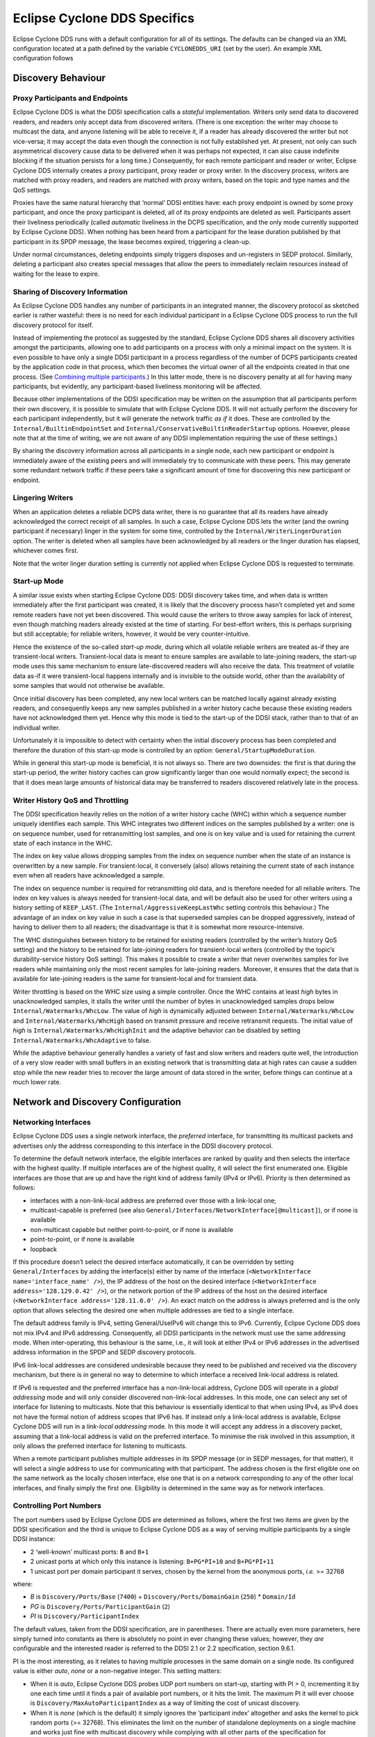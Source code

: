 ..
   Copyright(c) 2006 to 2022 ZettaScale Technology and others

   This program and the accompanying materials are made available under the
   terms of the Eclipse Public License v. 2.0 which is available at
   http://www.eclipse.org/legal/epl-2.0, or the Eclipse Distribution License
   v. 1.0 which is available at
   http://www.eclipse.org/org/documents/edl-v10.php.

   SPDX-License-Identifier: EPL-2.0 OR BSD-3-Clause

.. _`Eclipse Cyclone DDS Specifics`:

#################################
Eclipse Cyclone DDS Specifics
#################################

Eclipse Cyclone DDS runs with a default configuration for all of its settings. The defaults can
be changed via an XML configuration located at a path defined by the variable ``CYCLONEDDS_URI``
(set by the user). An example XML configuration follows

.. code-block:: xml
   :linenos:
   :caption: /path/to/dds/configuration.xml

   <?xml version="1.0" encoding="utf-8"?>
   <CycloneDDS xmlns="https://cdds.io/config"
   xmlns:xsi="http://www.w3.org/2001/XMLSchema-instance"
   xsi:schemaLocation="https://cdds.io/config https://raw.githubusercontent.com/eclipse-cyclonedds/cyclonedds/master/etc/cyclonedds.xsd">

     <Domain Id="any">
       <General>
         <Interfaces>
           <NetworkInterface autodetermine="true" priority="default"
           multicast="default" />
         </Interfaces>
         <AllowMulticast>default</AllowMulticast>
         <MaxMessageSize>65500B</MaxMessageSize>
       </General>
       <Tracing>
         <Verbosity>config</Verbosity>
         <OutputFile>
         ${HOME}/dds/log/cdds.log.${CYCLONEDDS_PID}</OutputFile>
       </Tracing>
     </Domain>
   </CycloneDDS>

.. _`Discovery behaviour`:

*******************
Discovery Behaviour
*******************

.. _`Proxy participants and endpoints`:

================================
Proxy Participants and Endpoints
================================

Eclipse Cyclone DDS is what the DDSI specification calls a *stateful* implementation.  Writers
only send data to discovered readers, and readers only accept data from discovered
writers.  (There is one exception: the writer may choose to multicast the data, and
anyone listening will be able to receive it, if a reader has already discovered the
writer but not vice-versa; it may accept the data even though the connection is not
fully established yet.  At present, not only can such asymmetrical discovery cause data
to be delivered when it was perhaps not expected, it can also cause indefinite blocking
if the situation persists for a long time.)  Consequently, for each remote participant
and reader or writer, Eclipse Cyclone DDS internally creates a proxy participant, proxy reader
or proxy writer.  In the discovery process, writers are matched with proxy readers, and
readers are matched with proxy writers, based on the topic and type names and the QoS
settings.

Proxies have the same natural hierarchy that ‘normal’ DDSI entities have: each proxy
endpoint is owned by some proxy participant, and once the proxy participant is deleted,
all of its proxy endpoints are deleted as well.  Participants assert their liveliness
periodically (called *automatic* liveliness in the DCPS specification, and the only mode
currently supported by Eclipse Cyclone DDS). When nothing has been heard from a participant
for the lease duration published by that participant in its SPDP message, the lease
becomes expired, triggering a clean-up.

Under normal circumstances, deleting endpoints simply triggers disposes and un-registers
in SEDP protocol. Similarly, deleting a participant also creates special messages
that allow the peers to immediately reclaim resources instead of waiting for the lease
to expire.


.. _`Sharing of discovery information`:

================================
Sharing of Discovery Information
================================

As Eclipse Cyclone DDS handles any number of participants in an integrated manner, the discovery
protocol as sketched earlier is rather wasteful: there is no need for each individual
participant in a Eclipse Cyclone DDS process to run the full discovery protocol for itself.

Instead of implementing the protocol as suggested by the standard, Eclipse Cyclone DDS shares
all discovery activities amongst the participants, allowing one to add participants on a
process with only a minimal impact on the system.  It is even possible to have only a
single DDSI participant in a process regardless of the number of DCPS participants
created by the application code in that process, which then becomes the virtual owner of
all the endpoints created in that one process.  (See `Combining multiple
participants`_.)  In this latter mode, there is no discovery penalty at all for having
many participants, but evidently, any participant-based liveliness monitoring will be
affected.

Because other implementations of the DDSI specification may be written on the assumption
that all participants perform their own discovery, it is possible to simulate that with
Eclipse Cyclone DDS.  It will not actually perform the discovery for each participant
independently, but it will generate the network traffic *as if* it does.  These are
controlled by the ``Internal/BuiltinEndpointSet`` and
``Internal/ConservativeBuiltinReaderStartup`` options.  However, please note that at the
time of writing, we are not aware of any DDSI implementation requiring the use of these
settings.)

By sharing the discovery information across all participants in a single node, each
new participant or endpoint is immediately aware of the existing peers and will
immediately try to communicate with these peers.  This may generate some
redundant network traffic if these peers take a significant amount of time for
discovering this new participant or endpoint.


.. _`Lingering writers`:

=================
Lingering Writers
=================

When an application deletes a reliable DCPS data writer, there is no guarantee that all
its readers have already acknowledged the correct receipt of all samples.  In such a
case, Eclipse Cyclone DDS lets the writer (and the owning participant if necessary) linger in
the system for some time, controlled by the ``Internal/WriterLingerDuration`` option.
The writer is deleted when all samples have been acknowledged by all readers or the
linger duration has elapsed, whichever comes first.

Note that the writer linger duration setting is currently not applied when Eclipse Cyclone DDS
is requested to terminate.


.. _`Start-up mode`:

=============
Start-up Mode
=============

A similar issue exists when starting Eclipse Cyclone DDS: DDSI discovery takes time, and when
data is written immediately after the first participant was created, it is likely that
the discovery process hasn’t completed yet and some remote readers have not yet been
discovered.  This would cause the writers to throw away samples for lack of interest,
even though matching readers already existed at the time of starting.  For best-effort
writers, this is perhaps surprising but still acceptable; for reliable writers, however,
it would be very counter-intuitive.

Hence the existence of the so-called *start-up mode*, during which all volatile reliable
writers are treated as-if they are transient-local writers.  Transient-local data is
meant to ensure samples are available to late-joining readers, the start-up mode uses
this same mechanism to ensure late-discovered readers will also receive the data.  This
treatment of volatile data as-if it were transient-local happens internally and is
invisible to the outside world, other than the availability of some samples that would
not otherwise be available.

Once initial discovery has been completed, any new local writers can be matched locally
against already existing readers, and consequently keeps any new samples published in a
writer history cache because these existing readers have not acknowledged them yet.
Hence why this mode is tied to the start-up of the DDSI stack, rather than to that of an
individual writer.

Unfortunately it is impossible to detect with certainty when the initial discovery
process has been completed and therefore the duration of this start-up mode is
controlled by an option: ``General/StartupModeDuration``.

While in general this start-up mode is beneficial, it is not always so.  There are two
downsides: the first is that during the start-up period, the writer history caches can
grow significantly larger than one would normally expect; the second is that it does
mean large amounts of historical data may be transferred to readers discovered
relatively late in the process.


.. _`Writer history QoS and throttling`:

=================================
Writer History QoS and Throttling
=================================

The DDSI specification heavily relies on the notion of a writer history cache (WHC)
within which a sequence number uniquely identifies each sample.  This WHC integrates two
different indices on the samples published by a writer: one is on sequence number, used
for retransmitting lost samples, and one is on key value and is used for retaining the
current state of each instance in the WHC.

The index on key value allows dropping samples from the index on sequence number when
the state of an instance is overwritten by a new sample.  For transient-local, it
conversely (also) allows retaining the current state of each instance even when all
readers have acknowledged a sample.

The index on sequence number is required for retransmitting old data, and is therefore
needed for all reliable writers.  The index on key values is always needed for
transient-local data, and will be default also be used for other writers using a history
setting of ``KEEP_LAST``.  (The ``Internal/AggressiveKeepLastWhc`` setting controls this
behaviour.)  The advantage of an index on key value in such a case is that superseded
samples can be dropped aggressively, instead of having to deliver them to all readers;
the disadvantage is that it is somewhat more resource-intensive.

The WHC distinguishes between history to be retained for existing readers (controlled by
the writer’s history QoS setting) and the history to be retained for late-joining
readers for transient-local writers (controlled by the topic’s durability-service
history QoS setting).  This makes it possible to create a writer that never overwrites
samples for live readers while maintaining only the most recent samples for late-joining
readers.  Moreover, it ensures that the data that is available for late-joining readers
is the same for transient-local and for transient data.

Writer throttling is based on the WHC size using a simple controller.  Once the WHC
contains at least *high* bytes in unacknowledged samples, it stalls the writer until the
number of bytes in unacknowledged samples drops below ``Internal/Watermarks/WhcLow``.
The value of *high* is dynamically adjusted between ``Internal/Watermarks/WhcLow`` and
``Internal/Watermarks/WhcHigh`` based on transmit pressure and receive retransmit
requests. The initial value of *high* is ``Internal/Watermarks/WhcHighInit`` and the
adaptive behavior can be disabled by setting ``Internal/Watermarks/WhcAdaptive`` to
false.

While the adaptive behaviour generally handles a variety of fast and slow writers and
readers quite well, the introduction of a very slow reader with small buffers in an
existing network that is transmitting data at high rates can cause a sudden stop while
the new reader tries to recover the large amount of data stored in the writer, before
things can continue at a much lower rate.


.. _`Network and discovery configuration`:

***********************************
Network and Discovery Configuration
***********************************

.. _`Networking interfaces`:

=====================
Networking Interfaces
=====================

Eclipse Cyclone DDS uses a single network interface, the *preferred* interface, for transmitting
its multicast packets and advertises only the address corresponding to this interface in
the DDSI discovery protocol.

To determine the default network interface, the eligible interfaces are ranked by
quality and then selects the interface with the highest quality.  If multiple interfaces
are of the highest quality, it will select the first enumerated one.  Eligible
interfaces are those that are up and have the right kind of address family (IPv4 or
IPv6).  Priority is then determined as follows:

+ interfaces with a non-link-local address are preferred over those with
  a link-local one;
+ multicast-capable is preferred (see also ``General/Interfaces/NetworkInterface[@multicast]``), or if
  none is available
+ non-multicast capable but neither point-to-point, or if none is available
+ point-to-point, or if none is available
+ loopback

If this procedure doesn’t select the desired interface automatically, it can be
overridden by setting ``General/Interfaces`` by adding the interface(s) either by name of the
interface (``<NetworkInterface name='interface_name' />``), the IP address of the host
on the desired interface (``<NetworkInterface address='128.129.0.42' />``), or the network portion
of the IP address of the host on the desired interface (``<NetworkInterface address='128.11.0.0' />``).
An exact match on the address is always preferred and is the only option that allows selecting
the desired one when multiple addresses are tied to a single interface.

The default address family is IPv4, setting General/UseIPv6 will change this to IPv6.
Currently, Eclipse Cyclone DDS does not mix IPv4 and IPv6 addressing.  Consequently, all DDSI
participants in the network must use the same addressing mode.  When inter-operating,
this behaviour is the same, i.e., it will look at either IPv4 or IPv6 addresses in the
advertised address information in the SPDP and SEDP discovery protocols.

IPv6 link-local addresses are considered undesirable because they need to be published
and received via the discovery mechanism, but there is in general no way to determine to
which interface a received link-local address is related.

If IPv6 is requested and the preferred interface has a non-link-local address, Cyclone
DDS will operate in a *global addressing* mode and will only consider discovered
non-link-local addresses.  In this mode, one can select any set of interface for
listening to multicasts.  Note that this behaviour is essentially identical to that when
using IPv4, as IPv4 does not have the formal notion of address scopes that IPv6 has.  If
instead only a link-local address is available, Eclipse Cyclone DDS will run in a *link-local
addressing* mode.  In this mode it will accept any address in a discovery packet,
assuming that a link-local address is valid on the preferred interface.  To minimise the
risk involved in this assumption, it only allows the preferred interface for listening
to multicasts.

When a remote participant publishes multiple addresses in its SPDP message (or in SEDP
messages, for that matter), it will select a single address to use for communicating
with that participant. The address chosen is the first eligible one on the same network
as the locally chosen interface, else one that is on a network corresponding to any of
the other local interfaces, and finally simply the first one.  Eligibility is determined
in the same way as for network interfaces.

.. _`Controlling port numbers`:

========================
Controlling Port Numbers
========================

The port numbers used by Eclipse Cyclone DDS are determined as follows, where the first two
items are given by the DDSI specification and the third is unique to Eclipse Cyclone DDS as a
way of serving multiple participants by a single DDSI instance:

+ 2 ‘well-known’ multicast ports: ``B`` and ``B+1``
+ 2 unicast ports at which only this instance is listening: ``B+PG*PI+10`` and
  ``B+PG*PI+11``
+ 1 unicast port per domain participant it serves, chosen by the kernel
  from the anonymous ports, *i.e.* >= 32768

where:

+ *B* is ``Discovery/Ports/Base`` (``7400``) + ``Discovery/Ports/DomainGain``
  (``250``) * ``Domain/Id``
+ *PG* is ``Discovery/Ports/ParticipantGain`` (``2``)
+ *PI* is ``Discovery/ParticipantIndex``

The default values, taken from the DDSI specification, are in parentheses.  There are
actually even more parameters, here simply turned into constants as there is absolutely
no point in ever changing these values; however, they *are* configurable and the
interested reader is referred to the DDSI 2.1 or 2.2 specification, section 9.6.1.

PI is the most interesting, as it relates to having multiple processes in the same
domain on a single node. Its configured value is either *auto*, *none* or a non-negative
integer.  This setting matters:

+ When it is *auto*, Eclipse Cyclone DDS probes UDP port numbers on
  start-up, starting with PI = 0, incrementing it by one each time until it finds a pair
  of available port numbers, or it hits the limit.  The maximum PI it will ever choose
  is ``Discovery/MaxAutoParticipantIndex`` as a way of limiting the cost of unicast
  discovery.
+ When it is *none* (which is the default) it simply ignores the ‘participant index’
  altogether and asks the kernel to pick random ports (>= 32768).  This eliminates
  the limit on the number of standalone deployments on a single machine and works
  just fine with multicast discovery while complying with all other parts of the
  specification for interoperability. However, it is incompatible with unicast discovery.
+ When it is a non-negative integer, it is simply the value of PI in the above
  calculations.  If multiple processes on a single machine are needed, they will need
  unique values for PI, and so for standalone deployments this particular alternative is
  hardly useful.

Clearly, to fully control port numbers, setting ``Discovery/ParticipantIndex`` (= PI) to
a hard-coded value is the only possibility.  By fixing PI, the port numbers needed for
unicast discovery are fixed as well.  This allows listing peers as IP:PORT pairs,
significantly reducing traffic, as explained in the preceding subsection.

The other non-fixed ports that are used are the per-domain participant ports, the third
item in the list.  These are used only because there exist some DDSI implementations
that assume each domain participant advertises a unique port number as part of the
discovery protocol, and hence that there is never any need for including an explicit
destination participant id when intending to address a single domain participant by
using its unicast locator.  Eclipse Cyclone DDS never makes this assumption, instead opting to
send a few bytes extra to ensure the contents of a message are all that is needed.  With
other implementations, you will need to check.

If all DDSI implementations in the network include full addressing information in the
messages like Eclipse Cyclone DDS does, then the per-domain participant ports serve no purpose
at all.  The default ``false`` setting of ``Compatibility/ManySocketsMode`` disables the
creation of these ports.

This setting can have a few other side benefits as well, as there will may be multiple
DCPS participants using the same unicast locator.  This improves the chances of a single
unicast sufficing even when addressing a multiple participants.

.. _`Multicasting`:

============
Multicasting
============

Eclipse Cyclone DDS allows configuring to what extent multicast (the regular, any-source
multicast as well as source-specific multicast) is to be used:

+ whether to use multicast for data communications,
+ whether to use multicast for participant discovery,
+ on which interfaces to listen for multicasts.

It is advised to allow multicasting to be used.  However, if there are restrictions on
the use of multicasting, or if the network reliability is dramatically different for
multicast than for unicast, it may be attractive to disable multicast for normal
communications.  In this case, setting ``General/AllowMulticast`` to ``false`` will
force the use of unicast communications for everything.

If at all possible, it is strongly advised to leave multicast-based participant
discovery enabled, because that avoids having to specify a list of nodes to contact, and
it furthermore reduces the network load considerably.  Setting
``General/AllowMulticast`` to ``spdp`` will allow participant discovery via multicast
while disabling multicast for everything else.

To disable incoming multicasts, or to control from which interfaces multicasts are to be
accepted, one can use the ``General/MulticastRecvInterfaceAddresses`` setting.  This
allows listening on no interface, the preferred, all or a specific set of interfaces.


.. _`TCP support`:

===========
TCP Support
===========

The DDSI protocol is really a protocol designed for a transport providing
connectionless, unreliable datagrams.  However, there are times where TCP is the only
practical network transport available (for example, across a WAN).  Because of this,
Eclipse Cyclone DDS can use TCP instead of UDP.

The differences in the model of operation between DDSI and TCP are quite large: DDSI is
based on the notion of peers, whereas TCP communication is based on the notion of a
session that is initiated by a ‘client’ and accepted by a ‘server’; therefore, TCP requires
knowledge of the servers to connect to before the DDSI discovery protocol can exchange
that information.  The configuration of this is done in the same manner as for
unicast-based UDP discovery.

TCP reliability is defined in terms of these sessions, but DDSI reliability is defined
in terms of DDSI discovery and liveliness management.  It is therefore possible that a
TCP connection is (forcibly) closed while the remote endpoint is still considered alive.
Following a reconnect the samples lost when the TCP connection was closed can be
recovered via the normal DDSI reliability.  This also means that the Heartbeats and
AckNacks still need to be sent over a TCP connection, and consequently that DDSI
flow-control occurs on top of TCP flow-control.

Another point worth noting is that connection establishment takes a potentially long
time, and that giving up on a transmission to a failed or no-longer reachable host can
also take a long time. These long delays can be visible at the application level at
present.

.. _`TLS support`:

-----------
TLS Support
-----------

The TCP mode can be used in conjunction with TLS to provide mutual authentication and
encryption.  When TLS is enabled, plain TCP connections are no longer accepted or
initiated.


.. _`Raw Ethernet support`:

====================
Raw Ethernet Support
====================

As an additional option, on Linux, Eclipse Cyclone DDS can use a raw Ethernet network interface
to communicate without a configured IP stack.


.. _`Discovery configuration`:

=======================
Discovery Configuration
=======================

.. _`Discovery addresses`:

-------------------
Discovery Addresses
-------------------

The DDSI discovery protocols, SPDP for the domain participants and SEDP for their
endpoints, usually operate well without any explicit configuration.  Indeed, the SEDP
protocol never requires any configuration.

The SPDP protocol periodically sends, for each domain participant, an SPDP sample to a
set of addresses, which by default contains just the multicast address, which is
standardised for IPv4 (``239.255.0.1``) but not for IPv6 (it uses
``ff02::ffff:239.255.0.1``).  The actual address can be overridden using the
``Discovery/SPDPMulticastAddress`` setting, which requires a valid multicast address.

In addition (or as an alternative) to the multicast-based discovery, any number of
unicast addresses can be configured as addresses to be contacted by specifying peers in
the ``Discovery/Peers`` section.  Each time an SPDP message is sent, it is sent to all
of these addresses.

Default behaviour is to include each IP address several times in the set (for
participant indices 0 through ``MaxAutoParticipantIndex``, each time with a different
UDP port number (corresponding to another participant index), allowing at least several
applications to be present on these hosts.

Obviously, configuring a number of peers in this way causes a large burst of packets
to be sent each time an SPDP message is sent out, and each local DDSI participant
causes a burst of its own. Most of the participant indices will not actually be used,
making this rather wasteful behaviour.

To avoid sending large numbers of packets to each host, differing only in port number,
it is also possible to add a port number to the IP address, formatted as IP:PORT, but
this requires manually calculating the port number.  In practice it also requires fixing
the participant index using ``Discovery/ParticipantIndex`` (see the description of ‘PI’
in `Controlling port numbers`_) to ensure that the configured port number indeed
corresponds to the port number the remote DDSI implementation is listening on, and
therefore is really attractive only when it is known that there is but a single DDSI
process on that node.


.. _`Asymmetrical discovery`:

----------------------
Asymmetrical Discovery
----------------------

On reception of an SPDP packet, the addresses advertised in the packet are added to the
set of addresses to which SPDP packets are sent periodically, allowing asymmetrical
discovery.  In an extreme example, if SPDP multicasting is disabled entirely, host A has
the address of host B in its peer list and host B has an empty peer list, then B will
eventually discover A because of an SPDP message sent by A, at which point it adds A’s
address to its own set and starts sending its own SPDP message to A, allowing A to
discover B.  This takes a bit longer than normal multicast based discovery, though, and
risks writers being blocked by unresponsive readers.


.. _`Timing of SPDP packets`:

----------------------
Timing of SPDP Packets
----------------------

The interval with which the SPDP packets are transmitted is configurable as well, using
the Discovery/SPDPInterval setting.  A longer interval reduces the network load, but
also increases the time discovery takes, especially in the face of temporary network
disconnections.


.. _`Endpoint discovery`:

------------------
Endpoint Discovery
------------------

Although the SEDP protocol never requires any configuration, network partitioning does
interact with it: so-called ‘ignored partitions’ can be used to instruct Eclipse Cyclone DDS to
completely ignore certain DCPS topic and partition combinations, which will prevent data
for these topic/partition combinations from being forwarded to and from the network.


.. _`Combining multiple participants`:

*******************************
Combining Multiple Participants
*******************************

If a single process creates multiple participants, these are faithfully mirrored in DDSI
participants and so a single process can appear as if it is a large system with many
participants.  The ``Internal/SquashParticipants`` option can be used to simulate the
existence of only one participant, which owns all endpoints on that node.  This reduces
the background messages because far fewer liveliness assertions need to be sent, but
there are some downsides.

Firstly, the liveliness monitoring features that are related to domain participants will
be affected if multiple DCPS domain participants are combined into a single DDSI domain
participant.  For the ‘automatic’ liveliness setting, this is not an issue.

Secondly, this option makes it impossible for tooling to show the actual system
topology.

Thirdly, the QoS of this sole participant is simply that of the first participant
created in the process.  In particular, no matter what other participants specify as
their ‘user data’, it will not be visible on remote nodes.

There is an alternative that sits between squashing participants and normal operation,
and that is setting ``Internal/BuiltinEndpointSet`` to ``minimal``. In the default
setting, each DDSI participant handled has its own writers for built-in topics and
publishes discovery data on its own entities, but when set to ‘minimal’, only the first
participant has these writers and publishes data on all entities. This is not fully
compatible with other implementations as it means endpoint discovery data can be
received for a participant that has not yet been discovered.


.. _`Data path configuration`:

***********************
Data Path Configuration
***********************

.. _`Retransmit merging`:

=====================
Re-Transmit Merging
=====================

A remote reader can request re-transmission whenever it receives a Heartbeat and detects
samples are missing.  If a sample was lost on the network for many or all readers, the
next heartbeat is likely to trigger a ‘storm’ of re-transmission requests.  Thus, the
writer should attempt merging these requests into a multicast re-transmission, to avoid
re-transmitting the same sample over & over again to many different readers.  Similarly,
while readers should try to avoid requesting re-transmissions too often, in an
interoperable system the writers should be robust against it.

In Eclipse Cyclone DDS, upon receiving a Heartbeat that indicates samples are missing, a reader
will schedule the second and following re-transmission requests to be sent after
``Internal/NackDelay`` or combine it with an already scheduled request if possible.  Any
samples received in between receipt of the Heartbeat and the sending of the AckNack will
not need to be re-transmitted.

Secondly, a writer attempts to combine re-transmit requests in two different ways.  The
first is to change messages from unicast to multicast when another re-transmit request
arrives while the re-transmit has not yet taken place.  This is particularly effective
when bandwidth limiting causes a backlog of samples to be re-transmitted.  The behaviour
of the second can be configured using the ``Internal/Re-TransmitMerging`` setting.  Based
on this setting, a re-transmit request for a sample is either honoured unconditionally,
or it may be suppressed (or ‘merged’) if it comes in shortly after a multicasted
re-transmission of that very sample, on the assumption that the second reader will likely
receive the re-transmit, too.  The ``Internal/ReTransmitMergingPeriod`` controls the
length of this time window.


.. _`Re-Transmit backlogs`:

=======================
Re-Transmit Backlogs
=======================

Another issue is that a reader can request re-transmission of many samples at once.  When
the writer simply queues all these samples for re-transmission, it may well result in a
huge backlog of samples to be re-transmitted.  As a result, the ones near the end of the
queue may be delayed by so much that the reader issues another re-transmit request.

Therefore, Eclipse Cyclone DDS limits the number of samples queued for re-transmission and
ignores (those parts of) re-transmission requests that would cause the re-transmit queue
to contain too many samples or take too much time to process. There are two settings
governing the size of these queues, and the limits are applied per timed-event thread.
The first is ``Internal/MaxQueuedRexmitMessages``, which limits the number of re-transmit
messages, the second ``Internal/MaxQueuedRexmitBytes`` which limits the number of bytes.
The latter defaults to a setting based on the combination of the allowed transmit
bandwidth and the ``Internal/NackDelay`` setting, as an approximation of the likely time
until the next potential re-transmit request from the reader.


.. _`Controlling fragmentation`:

=========================
Controlling Fragmentation
=========================

Samples in DDS can be arbitrarily large, and will not always fit within a single
datagram.  DDSI has facilities to fragment samples so they can fit in UDP datagrams, and
similarly IP has facilities to fragment UDP datagrams to into network packets.  The DDSI
specification states that one must not unnecessarily fragment at the DDSI level, but
Eclipse Cyclone DDS simply provides a fully configurable behaviour.

If the serialised form of a sample is at least ``Internal/FragmentSize``,
it will be fragmented using the DDSI fragmentation. All but the last fragment
will be exactly this size; the last one may be smaller.

Control messages, non-fragmented samples, and sample fragments are all subject to
packing into datagrams before sending it out on the network, based on various attributes
such as the destination address, to reduce the number of network packets.  This packing
allows datagram payloads of up to ``Internal/MaxMessageSize``, overshooting this size if
the set maximum is too small to contain what must be sent as a single unit.  Note that
in this case, there is a real problem anyway, and it no longer matters where the data is
rejected, if it is rejected at all.  UDP/IP header sizes are not taken into account in
this maximum message size.

The IP layer then takes this UDP datagram, possibly fragmenting it into multiple packets
to stay within the maximum size the underlying network supports.  A trade-off to be made
is that while DDSI fragments can be re-transmitted individually, the processing overhead
of DDSI fragmentation is larger than that of UDP fragmentation.


.. _`Receive processing`:

==================
Receive Processing
==================

Receiving of data is split into multiple threads:

+ A single receive thread responsible for retrieving network packets and running
  the protocol state machine;
+ A delivery thread dedicated to processing DDSI built-in data: participant
  discovery, endpoint discovery and liveliness assertions;
+ One or more delivery threads dedicated to the handling of application data:
  deserialisation and delivery to the DCPS data reader caches.

The receive thread is responsible for retrieving all incoming network packets, running
the protocol state machine, which involves scheduling of AckNack and Heartbeat messages
and queueing of samples that must be retransmitted, and for defragmenting and ordering
incoming samples.

Fragmented data first enters the defragmentation stage, which is per proxy writer.  The
number of samples that can be defragmented simultaneously is limited, for reliable data
to ``Internal/DefragReliableMaxSamples`` and for unreliable data to
``Internal/DefragUnreliableMaxSamples``.

Samples (defragmented if necessary) received out of sequence are buffered, primarily per
proxy writer, but, secondarily, per reader catching up on historical (transient-local)
data.  The size of the first is limited to ``Internal/PrimaryReorderMaxSamples``, the
size of the second to ``Internal/SecondaryReorderMaxSamples``.

In between the receive thread and the delivery threads sit queues, of which the maximum
size is controlled by the ``Internal/DeliveryQueueMaxSamples`` setting.  Generally there
is no need for these queues to be very large (unless one has very small samples in very
large messages), their primary function is to smooth out the processing when batches of
samples become available at once, for example following a retransmission.

When any of these receive buffers hit their size limit and it concerns application data,
the receive thread of will wait for the queue to shrink (a compromise that is the lesser
evil within the constraints of various other choices).  However, discovery data will
never block the receive thread.


.. _`Minimising receive latency`:

==========================
Minimising Receive Latency
==========================

In low-latency environments, a few microseconds can be gained by processing the
application data directly in the receive thread, or synchronously with respect to the
incoming network traffic, instead of queueing it for asynchronous processing by a
delivery thread. This happens for data transmitted with the *max_latency* QoS setting at
most a configurable value and the *transport_priority* QoS setting at least a
configurable value. By default, these values are ``inf`` and the maximum transport
priority, effectively enabling synchronous delivery for all data.


.. _`Maximum sample size`:

===================
Maximum Sample Size
===================

Eclipse Cyclone DDS provides a setting, ``Internal/MaxSampleSize``, to control the maximum size
of samples that the service is willing to process. The size is the size of the (CDR)
serialised payload, and the limit holds both for built-in data and for application data.
The (CDR) serialised payload is never larger than the in-memory representation of the
data.

On the transmitting side, samples larger than ``MaxSampleSize`` are dropped with a
warning in the.  Eclipse Cyclone DDS behaves as if the sample never existed.

Similarly, on the receiving side, samples large than ``MaxSampleSize`` are dropped as
early as possible, immediately following the reception of a sample or fragment of one,
to prevent any resources from being claimed for longer than strictly necessary.  Where
the transmitting side completely ignores the sample, the receiving side pretends the
sample has been correctly received and, at the acknowledges reception to the writer.
This allows communication to continue.

When the receiving side drops a sample, readers will get a *sample lost* notification at
the next sample that does get delivered to those readers.  This condition means that
again checking the info log is ultimately the only truly reliable way of determining
whether samples have been dropped or not.

While dropping samples (or fragments thereof) as early as possible is beneficial from
the point of view of reducing resource usage, it can make it hard to decide whether or
not dropping a particular sample has been recorded in the log already.  Under normal
operational circumstances, only a single message will be recorded for each sample
dropped, but it may on occasion report multiple events for the same sample.

Finally, it is technically allowed to set ``MaxSampleSize`` to very small sizes,
even to the point that the discovery data can’t be communicated anymore.
The dropping of the discovery data will be duly reported, but the usefulness
of such a configuration seems doubtful.


.. _`Network partition configuration`:

*******************************
Network Partition Configuration
*******************************

.. _`Network partition configuration overview`:

========================================
Network Partition Configuration Overview
========================================

Network partitions introduce alternative multicast addresses for data.  In the DDSI
discovery protocol, a reader can override the default address at which it is reachable,
and this feature of the discovery protocol is used to advertise alternative multicast
addresses. The DDSI writers in the network will (also) multicast to such an alternative
multicast address when multicasting samples or control data.

The mapping of a DCPS data reader to a network partition is indirect: first the DCPS
partitions and topic are matched against a table of *partition mappings*,
partition/topic combinations to obtain the name of a network partition, then the network
partition name is used to find a addressing information..  This makes it easier to map
many different partition/topic combinations to the same multicast address without having
to specify the actual multicast address many times over.

If no match is found, the default multicast address is used.


.. _`Matching rules`:

==============
Matching Rules
==============

Matching of a DCPS partition/topic combination proceeds in the order in which the
partition mappings are specified in the configuration.  The first matching mapping is
the one that will be used. The ``*`` and ``?`` wildcards are available for the DCPS
partition/topic combination in the partition mapping.

As mentioned earlier, Eclipse Cyclone DDS can be instructed to ignore all DCPS data
readers and writers for certain DCPS partition/topic combinations through the use of
*IgnoredPartitions*.  The ignored partitions use the same matching rules as normal
mappings, and take precedence over the normal mappings.


.. _`Multiple matching mappings`:

==========================
Multiple Matching Mappings
==========================

A single DCPS data reader can be associated with a set of partitions, and each
partition/topic combination can potentially map to a different network partitions. In
this case, the first matching network partition will be used. This does not affect what
data the reader will receive; it only affects the addressing on the network.


.. _`Thread configuration`:

********************
Thread Configuration
********************

Eclipse Cyclone DDS creates a number of threads and each of these threads has a number of
properties that can be controlled individually.  The properties that can be controlled
are:

+ stack size,
+ scheduling class, and
+ scheduling priority.

The threads are named and the attribute ``Threads/Thread[@name]`` is used to set the
properties by thread name.  Any subset of threads can be given special properties;
anything not specified explicitly is left at the default value.

The following threads exist:

  .. list-table::
     :align: left

     * - ``gc``
       - Garbage collector, which sleeps until garbage collection is requested for an entity, at which point it starts monitoring the state of Eclipse Cyclone DDS, pushing the entity through whatever state transitions are needed once it is safe to do so, ending with the freeing of the memory.
     * - ``recv``
       - Accepts incoming network packets from all sockets/ports, performs all protocol processing, queues (nearly) all protocol messages sent in response for handling by the timed-event thread, queues for delivery or, in special cases, delivers it directly to the data readers.
     * - ``dq.builtins``
       - Processes all discovery data coming in from the network.
     * - ``lease``
       - Performs internal liveliness monitoring of Eclipse Cyclone DDS.
     * - ``tev``
       - Timed-event handling, used for all kinds of things, such as periodic transmission of participant discovery and liveliness messages, transmission of control messages for reliable writers and readers (except those that have their own timed-event thread), retransmitting of reliable data on request (except those that have their own timed-event thread), and handling of start-up mode to normal mode transition.

and, for each defined channel:

  .. list-table::
     :align: left


     * - ``dq.channel-name``
       - Deserialisation and asynchronous delivery of all user data.
     * - ``tev.channel-name``
       - Channel-specific ‘timed-event’ handling transmission of control messages for reliable writers and readers and retransmission of data on request. Channel-specific threads exist only if the configuration includes an element for it or if an auxiliary bandwidth limit is set for the channel.

When no channels are explicitly defined, there is one channel named *user*.


.. _`Reporting and tracing`:

*********************
Reporting and Tracing
*********************

Eclipse Cyclone DDS can produce highly detailed traces of all traffic and internal activities.
It enables individual categories of information, as well as having a simple verbosity
level that enables fixed sets of categories.

The categorisation of tracing output is incomplete and hence most of the verbosity
levels and categories are not of much use in the current release.  This is an ongoing
process and here we describe the target situation rather than the current situation.

All *fatal* and *error* messages are written both to the trace and to the
``cyclonedds-error.log`` file; similarly all ‘warning’ messages are written to the trace
and the ``cyclonedds-info.log`` file.

The Tracing element has the following sub elements:

+ *Verbosity*:
  selects a tracing level by enabled a pre-defined set of categories. The
  list below gives the known tracing levels, and the categories they enable:

  .. list-table::
     :align: left

     * - ``none``
       -
     * - ``severe``
       - ``error``, ``fatal``
     * - ``warning``, ``info``
       - ``severe``, ``warning``
     * - ``config``
       - ``info``, ``config``
     * - ``fine``
       - ``config``, ``discovery``
     * - ``finer``
       - ``fine``, ``traffic``, ``timing``, ``info``
     * - ``finest``
       - ``fine``, ``trace``

+ *EnableCategory*:
  a comma-separated list of keywords, each keyword enabling
  individual categories. The following keywords are recognised:

  .. list-table::
     :align: left

     * - ``fatal``
       - All fatal errors, errors causing immediate termination.
     * - ``error``
       - Failures probably impacting correctness but not necessarily causing immediate termination.
     * - ``warning``
       - Abnormal situations that will likely not impact correctness.
     * - ``config``
       - Full dump of the configuration.
     * - ``info``
       - General informational notices.
     * - ``discovery``
       - All discovery activity.
     * - ``data``
       - Include data content of samples in traces.
     * - ``timing``
       - Periodic reporting of CPU loads per thread.
     * - ``traffic``
       - Periodic reporting of total outgoing data.
     * - ``tcp``
       - Connection and connection cache management for the TCP support.
     * - ``throttle``
       - Throttling events where the writer stalls because its WHC hit the high-water mark.
     * - ``topic``
       - Detailed information on topic interpretation (in particular topic keys).
     * - ``plist``
       - Dumping of parameter lists encountered in discovery and inline QoS.
     * - ``radmin``
       - Receive buffer administration.
     * - ``whc``
       - Very detailed tracing of WHC content management.

In addition, the keyword *trace* enables everything from *fatal* to *throttle*. The
*topic* and *plist* ones are useful only for particular classes of discovery failures;
and *radmin* and *whc* only help in analyzing the detailed behaviour of those two
components and produce very large amounts of output.

+ *OutputFile*: the file to write the trace to
+ *AppendToFile*: boolean, set to ``true`` to append to the trace instead of replacing the
  file.

Currently, the useful verbosity settings are *config*, *fine* and *finest*.

*Config* writes the full configuration to the trace file as well as any warnings or
errors, which can be a good way to verify everything is configured and behaving as
expected.

*Fine* additionally includes full discovery information in the trace, but nothing
related to application data or protocol activities. If a system has a stable topology,
this will therefore typically result in a moderate size trace.

*Finest* provides a detailed trace of everything that occurs and is an
indispensable source of information when analysing problems; however,
it also requires a significant amount of time and results in huge log files.

Whether these logging levels are set using the verbosity level or by enabling the
corresponding categories is immaterial.


.. _`Compatibility and conformance`:

*****************************
Compatibility and Conformance
*****************************

.. _`Conformance modes`:

=================
Conformance Modes
=================

Eclipse Cyclone DDS operates in one of three modes: *pedantic*, *strict* and *lax*; the mode is
configured using the ``Compatibility/StandardsConformance`` setting.  The default is
*lax*.

The first, *pedantic* mode, is of such limited utility that it will be removed.

The second mode, *strict*, attempts to follow the *intent* of the specification while
staying close to the letter of it. Recent developments at the OMG have resolved these
issues and this mode is no longer of any value.

The default mode, *lax*, attempts to work around (most of) the deviations of other
implementations, and generally provides good interoperability without any further
settings.  In lax mode, the Eclipse Cyclone DDS not only accepts some invalid messages, it will
even transmit them.  The consequences for interoperability of not doing this are simply
too severe.  It should be noted that if one configures two Eclipse Cyclone DDS processes with
different compliancy modes, the one in the stricter mode will complain about messages
sent by the one in the less strict mode.


.. _`Compatibility issues with RTI`:

=============================
RTI Compatibility Issues
=============================

In *lax* mode, there should be no major issues with most topic types when working across
a network, but within a single host there used to be an issue with the way RTI DDS uses,
or attempts to use, its shared memory transport to communicate with peers even when they
clearly advertises only UDP/IP addresses.  The result is an inability to reliably
establish bidirectional communication between the two.

Disposing data may also cause problems, as RTI DDS leaves out the serialised key value
and instead expects the reader to rely on an embedded hash of the key value.  In the
strict modes, Eclipse Cyclone DDS requires a proper key value to be supplied; in the relaxed
mode, it is willing to accept key hash, provided it is of a form that contains the key
values in an unmangled form.

If an RTI DDS data writer disposes an instance with a key of which the serialised
representation may be larger than 16 bytes, this problem is likely to occur. In
practice, the most likely cause is using a key as string, either unbounded, or with a
maximum length larger than 11 bytes. See the DDSI specification for details.

In *strict* mode, there is interoperation with RTI DDS, but at the cost of incredibly
high CPU and network load, caused by a Heartbeats and AckNacks going back-and-forth
between a reliable RTI DDS data writer and a reliable Eclipse Cyclone DDS data reader. The
problem is that once Eclipse Cyclone DDS informs the RTI writer that it has received all data
(using a valid AckNack message), the RTI writer immediately publishes a message listing
the range of available sequence numbers and requesting an acknowledgement, which becomes
an endless loop.

There is furthermore also a difference of interpretation of the meaning of the
‘autodispose_unregistered_instances’ QoS on the writer.  Eclipse Cyclone DDS aligns with
OpenSplice.

